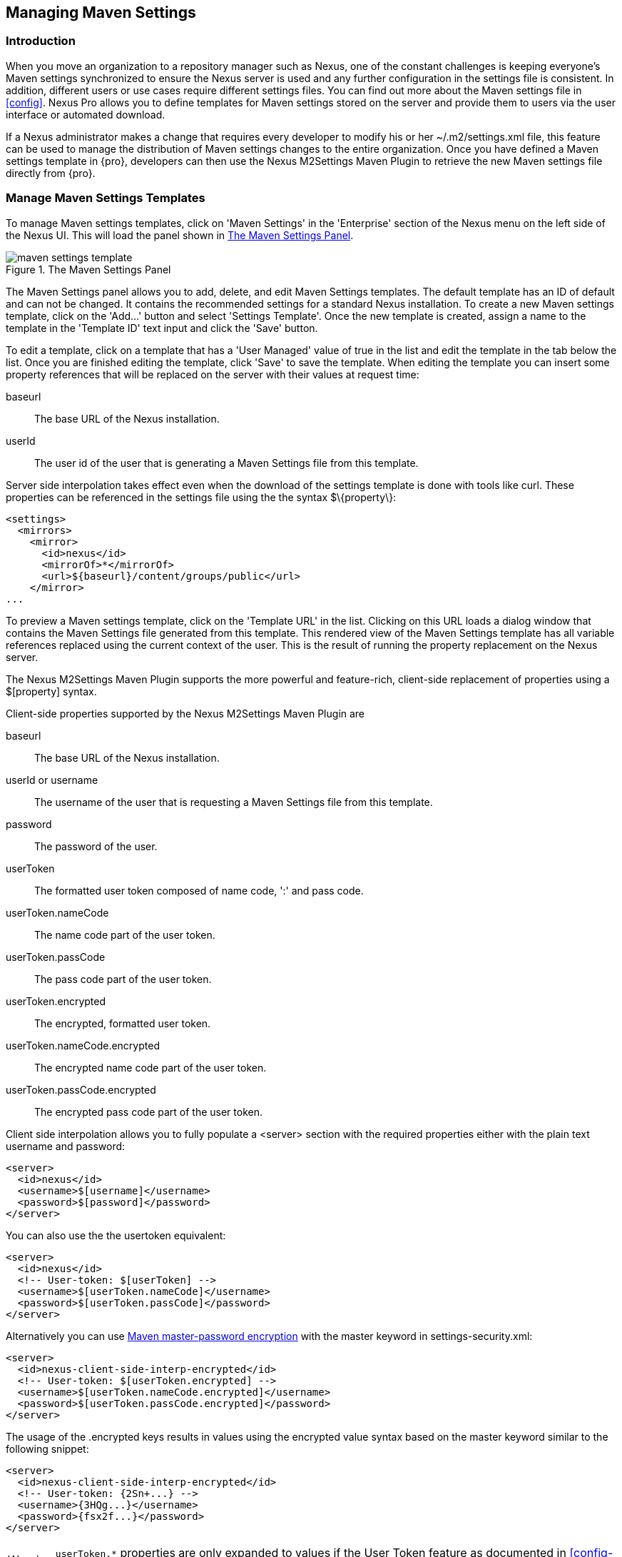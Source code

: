 [[settings]]
== Managing Maven Settings

[[settings-sect-intro]]
=== Introduction

When you move an organization to a repository manager such as Nexus,
one of the constant challenges is keeping everyone's Maven settings
synchronized to ensure the Nexus server is used and any further
configuration in the settings file is consistent.  In addition,
different users or use cases require different settings files. You can
find out more about the Maven settings file in <<config>>.  Nexus
Pro allows you to define templates for Maven settings stored
on the server and provide them to users via the user interface or
automated download.

If a Nexus administrator makes a change that requires every developer
to modify his or her +~/.m2/settings.xml+ file, this feature can be
used to manage the distribution of Maven settings changes to the
entire organization. Once you have defined a Maven settings template
in {pro}, developers can then use the Nexus M2Settings
Maven Plugin to retrieve the new Maven settings file directly from
{pro}.


[[settings-sect-install]]
=== Manage Maven Settings Templates

To manage Maven settings templates, click on 'Maven Settings' in the
'Enterprise' section of the Nexus menu on the left side of the Nexus
UI. This will load the panel shown in <<fig-settings-maven-settings>>.

[[fig-settings-maven-settings]]
.The Maven Settings Panel
image::figs/web/maven-settings-template.png[scale=60]

The Maven Settings panel allows you to add, delete, and edit Maven
Settings templates. The default template has an ID of +default+ and
can not be changed. It contains the recommended settings for a
standard Nexus installation. To create a new Maven settings template,
click on the 'Add...' button and select 'Settings Template'. Once the
new template is created, assign a name to the template in the
'Template ID' text input and click the 'Save' button.

To edit a template, click on a template that has a 'User Managed' value
of +true+ in the list and edit the template in the tab below the
list. Once you are finished editing the template, click 'Save' to save
the template. When editing the template you can insert some property
references that will be replaced on the server with their values at
request time:

baseurl:: The base URL of the Nexus installation.

userId:: The user id of the user that is generating a Maven Settings
file from this template.

Server side interpolation takes effect even when the download of the
settings template is done with tools like curl. These properties can 
be referenced in the settings file using the the syntax +$\{property\}+:

----
<settings>
  <mirrors>
    <mirror>
      <id>nexus</id>
      <mirrorOf>*</mirrorOf>
      <url>${baseurl}/content/groups/public</url>
    </mirror>
...
----

To preview a Maven settings template, click on the 'Template URL' in
the list. Clicking on this URL loads a dialog window that contains
the Maven Settings file generated from this template. This rendered
view of the Maven Settings template has all variable references
replaced using the current context of the user. This is the result of
running the property replacement on the Nexus server.

The Nexus M2Settings Maven Plugin supports the more powerful and
feature-rich, client-side replacement of properties using a
+$[property]+ syntax.

Client-side properties supported by the Nexus M2Settings Maven Plugin
are

baseurl:: The base URL of the Nexus installation.

userId or username:: The username of the user that is requesting a
Maven Settings file from this template.

password:: The password of the user.

userToken:: The formatted user token composed of name code, ':' and
pass code.

userToken.nameCode:: The name code part of the user token.

userToken.passCode:: The pass code part of the user token.

userToken.encrypted:: The encrypted, formatted user token.

userToken.nameCode.encrypted:: The encrypted name code part of the
user token.

userToken.passCode.encrypted:: The encrypted pass code part of the
user token.

Client side interpolation allows you to fully populate a +<server>+
section with the required properties either with the plain text
username and password:

----
<server>
  <id>nexus</id>
  <username>$[username]</username>
  <password>$[password]</password>
</server>
----

You can also use the the usertoken equivalent: 

----
<server>
  <id>nexus</id>
  <!-- User-token: $[userToken] -->
  <username>$[userToken.nameCode]</username>
  <password>$[userToken.passCode]</password>
</server>
----

Alternatively you can use  
http://maven.apache.org/guides/mini/guide-encryption.html[Maven
master-password encryption] with the master keyword in
+settings-security.xml+:

----
<server>
  <id>nexus-client-side-interp-encrypted</id>
  <!-- User-token: $[userToken.encrypted] -->
  <username>$[userToken.nameCode.encrypted]</username>
  <password>$[userToken.passCode.encrypted]</password>
</server>
----

The usage of the +.encrypted+ keys results in values using the
encrypted value syntax based on the master keyword similar to 
the following snippet:

----
<server>
  <id>nexus-client-side-interp-encrypted</id>
  <!-- User-token: {2Sn+...} -->
  <username>{3HQg...}</username>
  <password>{fsx2f...}</password>
</server>
----

WARNING: `userToken.*` properties are only expanded to values if the
User Token feature as documented in <<config-sect-usertoken>> is
enabled and configured.


[[settings-sect-downloading]]
=== Nexus M2Settings Maven Plugin

Once you have defined a set of Maven templates, you can use the Nexus
M2Settings Maven Plugin to distribute changes to the settings file to the
entire organization.

==== Running the Nexus M2Settings Maven Plugin

To invoke a goal of the Nexus M2Settings Maven Plugin, you will
initially have to use a fully qualified groupId and artifactId in
addition to the goal. An example invocation of the +download+ goal is:

----
mvn org.sonatype.plugins:nexus-m2settings-maven-plugin:download
----

In order to be able to use an invocation with the simple plugin prefix
like this
----
mvn nexus-m2settings:download
----
you have to have the appropriate
plugin group +org.sonatype.plugins+ configured in your Maven Settings
file:

----
<settings>
  ...
  <pluginGroups>
    <pluginGroup>org.sonatype.plugins</pluginGroup>
  </pluginGroups>
  ...
----

An initial invocation of the download goal will update your settings
file with a template from {pro}. The default template in
{pro} adds the +org.sonatype.plugins+ group to the
+pluginGroups+, so you will not have to do this manually. It is
essential that you make sure that any new, custom templates also
include this plugin group definition. Otherwise, there is a chance
that a developer could update his or her Maven Settings and lose the
ability to use the Nexus Maven plugin with the short identifier.

TIP: This practice of adding pluginGroups to the settings file is
useful for your own Maven plugins or other plugins that do not use the
default values of +org.apache.maven.plugins+ or +org.codehaus.mojo+ as
well, since it allows the short prefix of a plugin to be used for an
invocation outside a Maven project using the plugin.

The +download+ goal of the Nexus M2Settings Maven Plugin downloads a
Maven Settings file from {pro} and stores it locally. The
default file name for the settings file is the Maven default for the
current user of +~/.m2/settings.xml+ file. If you are replacing a
Maven Settings file, this goal can be configured to make a backup of
an existing Maven Settings file.

NOTE: The download with the Nexus Maven Plugin is deprecated and has
been replaced with the Nexus M2Settings Maven Plugin.

==== Configuring Nexus M2Settings Maven Plugin

The download goal of the Nexus M2Settings Maven plugin prompts the
user for all required parameters, which include the Nexus server URL,
the username and password, and the template identifier. 

NOTE: For security reasons, the settings download requires an HTTPS
 connection to your Nexus instance. If you are running Nexus via plain
 HTTP you will have to set the +secure+ parameter to +false+.

The required configuration parameters can either be supplied
as invocation parameters or when prompted by the plugin and are:

nexusUrl:: Points to the Nexus server installation's base URL. If you
have installed Nexus on your local machine, this would be
http://localhost:8081/nexus/. Access via HTTP only works with the
+secure+ configuration parameter set to +false+.

username:: The username to use for authenticating to Nexus. Default
value is the the Java System property +user.name+.

password:: The password to use for authenticating to Nexus.f

templateId:: The Template ID for the settings template as defined in
the Nexus user interface. 

Additional general configuration parameters are related to the
security of the transfer and the output file:

secure:: By default set to +true+, this parameter forces a Nexus URL
access with HTTPS. Overriding this parameter and setting it to +false+
allows you to download a settings file via HTTP. When using this
override it is important to keep in mind that the username and
password transfered via HTTP can be intercepted.

outputFile:: Defines the filename and location of the downloaded file
and defaults to the standard +~/.m2/settings.xml+.

backup:: If true and there is a pre-existing settings.xml file in
the way of this download, back up the file to a date-stamped filename,
where the specific format of the datestamp is given by the
backupTimestampFormat parameter. Default value is +true+. 

backup.timestampFormat:: When backing up an existing settings.xml file,
use this date format in conjunction with SimpleDateFormat to construct
a new filename of the form: settings.xml-$(format). Date stamps are
used for backup copies of the settings.xml to avoid overwriting
previously backed up settings files. This protects against the case
where the download goal is used multiple times with incorrect
settings, where using a single static backup file name would destroy
the original, preexisting settings. Default value is: +yyyyMMddHHmmss+.

encoding:: Use this optional parameter to define a non-default
encoding for the settings file.

As a Maven plugin, the Nexus M2Settings Maven Plugin relies on Apache
Maven execution and on the fact that the Central Repository
can be contacted for downloading the required plugins and
dependencies. If this access is only available via a proxy server you
can configure the proxy related parameters +proxy+, +proxy.protocol+,
+proxy.host+, +proxy.port+, +proxy.username+ and +proxy.password+.

==== Downloading Maven Settings

You can download the Maven Settings from {pro} with a
simple invocation, and rely on the plugin to prompt you for the
required parameters:

----
$ mvn org.sonatype.plugins:nexus-m2settings-maven-plugin:download
[INFO] Scanning for projects...
[INFO]
[INFO] -----------------------------------------
[INFO] Building Maven Stub Project (No POM) 1
[INFO] -----------------------------------------
[INFO]
[INFO] --- nexus-m2settings-maven-plugin:1.6.2:download (default-cli) @ standalone-pom ---
Nexus URL: https://localhost:8081/nexus
Username [manfred]: admin
Password: ********
[INFO] Connecting to: https://localhost:8081/nexus (as admin)
[WARNING] Insecure protocol: https://localhost:8081/nexus/
[INFO] Connected: Sonatype {pro} 2.4.0-07
Available Templates:
   0) default
   1) example
Select Template: 0
[INFO] Fetching content for templateId: default
[INFO] Backing up: /Users/manfred/.m2/settings.xml to: /Users/manfred/.m2/settings.xml-20130404120146
[INFO] Saving content to: /Users/manfred/.m2/settings.xml
[INFO] -----------------------------------------
[INFO] BUILD SUCCESS
[INFO] -----------------------------------------
[INFO] Total time: 29.169s
[INFO] Finished at: Thu Apr 04 12:01:46 PDT 2013
[INFO] Final Memory: 12M/153M
[INFO] -----------------------------------------
----

If your Nexus server is hosted internally and does not use HTTPS you can
download a settings file with
----
$ mvn org.sonatype.plugins:nexus-m2settings-maven-plugin:download -Dsecure=false
----

As displayed, the plugin will query for all parameters and display a
list of the available templates. Alternatively, you can specify the
username, password, Nexus URL, and template identifier on the command
line.

----
$ mvn org.sonatype.plugins:nexus-m2settings-maven-plugin:download \
-DnexusUrl=https://localhost:8443/nexus \
-Dusername=admin \
-Dpassword=admin123 \
-DtemplateId=default
----

Enabling proxy access with +-Dproxy=true+ will trigger the plugin to
query the necessary configuration:

----
[INFO] Connecting to: https://localhost:8443/nexus (as admin)
Proxy Protocol:
   0) http
   1) https
Choose: 1
Proxy Host: myproxy.example.com
Proxy Port: 9000
Proxy Authentication:
   0) yes
   1) no
Choose: 0
Proxy Username [manfred]: proxy
Proxy Password: ******
[INFO] Proxy enabled: proxy@https:myproxy.example.com:9000
----

In some scenarios you have to get an initial settings file installed
on a computer that does not have internet access and, therefore, cannot
use the Maven plugin. For this first initial configuration that
connects the computer to Nexus for following Maven invocations, a
simple HTTP GET command to retrieve an unmodified settings file can be
used:

----
curl -u admin:admin123 -X GET "http://localhost:8081/nexus/service/local/templates/settings/default/content" > ~/.m2/settings.xml
----

Modify the commandline above by changing the username:password
supplied after -u and adapting the url to Template URL visible in the
Nexus user interface. This invocation will however not replace parameters 
on the client side, so you will have to manually change
any username or password configuration, if applicable.

=== Summary

Overall the Maven Settings integration in Nexus allows you to maintain
multiple settings template files on the central Nexus server. You can
configure settings files for different use cases like e.g., 

* referencing a repository group containing only approved components in the mirror
section for your release or QA builds, 
* providing an open public group mirror reference to all of your developers
for experimentation with other components.

By using the Nexus M2Settings Maven Plugin you can completely automate
initial provisioning and updates of these settings files to your users.

////
/* Local Variables: */
/* ispell-personal-dictionary: "ispell.dict" */
/* End:             */
////
